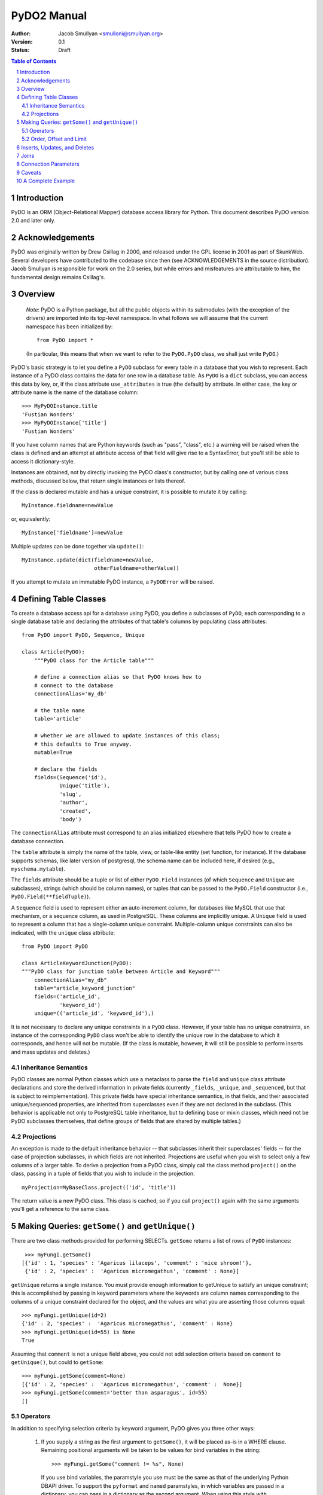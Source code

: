 PyDO2 Manual
~~~~~~~~~~~~

:Author: Jacob Smullyan <smulloni@smullyan.org>
:Version: 0.1
:Status: Draft

.. contents:: Table of Contents
.. section-numbering::


Introduction
------------

PyDO is an ORM (Object-Relational Mapper) database access library for
Python.  This document describes PyDO version 2.0 and later only.

Acknowledgements
----------------

PyDO was originally written by Drew Csillag in 2000, and released
under the GPL license in 2001 as part of SkunkWeb.  Several developers
have contributed to the codebase since then (see ACKNOWLEDGEMENTS in
the source distribution).  Jacob Smullyan is responsible for work on
the 2.0 series, but while errors and misfeatures are attributable to
him, the fundamental design remains Csillag's.

Overview
--------

    *Note*: PyDO is a Python package, but all the public objects
    within its submodules (with the exception of the drivers) are
    imported into its top-level namespace.  In what follows we will
    assume that the current namespace has been initialized by::

       from PyDO import *

    (In particular, this means that when we want to refer to the
    ``PyDO.PyDO`` class, we shall just write ``PyDO``.)

PyDO's basic strategy is to let you define a ``PyDO`` subclass for
every table in a database that you wish to represent.  Each instance
of a PyDO class contains the data for one row in a database table. As
``PyDO`` is a ``dict`` subclass, you can access this data by key, or,
if the class attribute ``use_attributes`` is true (the default) by
attribute.  In either case, the key or attribute name is the name of
the database column::

   >>> MyPyDOInstance.title
   'Fustian Wonders'
   >>> MyPyDOInstance['title']
   'Fustian Wonders'

If you have column names that are Python keywords (such as "pass",
"class", etc.)  a warning will be raised when the class is defined and
an attempt at attribute access of that field will give rise to a
SyntaxError, but you'll still be able to access it dictionary-style.

Instances are obtained, not by directly invoking the PyDO class's
constructor, but by calling one of various class methods, discussed
below, that return single instances or lists thereof.

If the class is declared mutable and has a unique constraint, it is
possible to mutate it by calling::

    MyInstance.fieldname=newValue

or, equivalently::

    MyInstance['fieldname']=newValue

Multiple updates can be done together via ``update()``::

    MyInstance.update(dict(fieldname=newValue,
                           otherFieldname=otherValue))

If you attempt to mutate an immutable PyDO instance, a ``PyDOError``
will be raised.


Defining Table Classes
----------------------

To create a database access api for a database using PyDO, you define
a subclasses of ``PyDO``, each corresponding to a single database
table and declaring the attributes of that table's columns by
populating class attributes::

  from PyDO import PyDO, Sequence, Unique

  class Article(PyDO):
      """PyDO class for the Article table"""

      # define a connection alias so that PyDO knows how to 
      # connect to the database
      connectionAlias='my_db'

      # the table name
      table='article'

      # whether we are allowed to update instances of this class;
      # this defaults to True anyway.
      mutable=True

      # declare the fields
      fields=(Sequence('id'),
              Unique('title'),
              'slug',
              'author',
              'created',
              'body')

The ``connectionAlias`` attribute must correspond to an alias
initialized elsewhere that tells PyDO how to create a database
connection.

The ``table`` attribute is simply the name of the table, view, or
table-like entity (set function, for instance).  If the database
supports schemas, like later version of postgresql, the schema name
can be included here, if desired (e.g., ``myschema.mytable``).

The ``fields`` attribute should be a tuple or list of either
``PyDO.Field`` instances (of which ``Sequence`` and ``Unique`` are
subclasses), strings (which should be column names), or tuples that
can be passed to the ``PyDO.Field`` constructor (i.e.,
``PyDO.Field(**fieldTuple)``).   

A ``Sequence`` field is used to represent either an auto-increment
column, for databases like MySQL that use that mechanism, or a
sequence column, as used in PostgreSQL.  These columns are implicitly
unique.  A ``Unique`` field is used to represent a column that has a
single-column unique constraint.  Multiple-column unique constraints
can also be indicated, with the ``unique`` class attribute::

   from PyDO import PyDO
 
   class ArticleKeywordJunction(PyDO):
   """PyDO class for junction table between Article and Keyword"""
       connectionAlias="my_db"
       table="article_keyword_junction"
       fields=('article_id',
               'keyword_id')
       unique=(('article_id', 'keyword_id'),)

It is not necessary to declare any unique constraints in a ``PyDO``
class.  However, if your table has no unique constraints, an instance
of the corresponding ``PyDO`` class won't be able to identify the
unique row in the database to which it corresponds, and hence will not
be mutable.  (If the class is mutable, however, it will still be
possible to perform inserts and mass updates and deletes.)


Inheritance Semantics
+++++++++++++++++++++

PyDO classes are normal Python classes which use a metaclass to parse
the ``field`` and ``unique`` class attribute declarations and store
the derived information in private fields (currently ``_fields``,
``_unique``, and ``_sequenced``, but that is subject to
reimplementation).  This private fields have special inheritance
semantics, in that fields, and their associated unique/sequenced
properties, are inherited from superclasses even if they are not
declared in the subclass.  (This behavior is applicable not only to
PostgreSQL table inheritance, but to defining base or mixin classes,
which need not be PyDO subclasses themselves, that define groups of
fields that are shared by multiple tables.)

Projections
+++++++++++

An exception is made to the default inheritance behavior -- that
subclasses inherit their superclasses' fields -- for the case of
projection subclasses, in which fields are not inherited.  Projections
are useful when you wish to select only a few columns of a larger
table.  To derive a projection from a PyDO class, simply call the
class method ``project()`` on the class, passing in a tuple of fields
that you wish to include in the projection::

   myProjection=MyBaseClass.project(('id', 'title'))

The return value is a new PyDO class. This class is cached, so if you
call ``project()`` again with the same arguments you'll get a
reference to the same class.

Making Queries: ``getSome()`` and ``getUnique()``
-------------------------------------------------

There are two class methods provided for performing SELECTs.
``getSome`` returns a list of rows of ``PyDO`` instances::

   >>> myFungi.getSome()
  [{'id' : 1, 'species' : 'Agaricus lilaceps', 'comment' : 'nice shroom!'}, 
   {'id' : 2, 'species' :  'Agaricus micromegathus', 'comment' : None}]

``getUnique`` returns a single instance.  You must provide enough
information to getUnique to satisfy an unique constraint; this is
accomplished by passing in keyword parameters where the keywords are
column names corresponding to the columns of a unique constraint
declared for the object, and the values are what you are asserting
those columns equal::

  >>> myFungi.getUnique(id=2)
  {'id' : 2, 'species' :  'Agaricus micromegathus', 'comment' : None}
  >>> myFungi.getUnique(id=55) is None
  True
  
Assuming that ``comment`` is not a unique field above, you could not
add selection criteria based on ``comment`` to ``getUnique()``, but
could to ``getSome``::

 >>> myFungi.getSome(comment=None)
 [{'id' : 2, 'species' :  'Agaricus micromegathus', 'comment' :  None}]
 >>> myFungi.getSome(comment='better than asparagus', id=55)
 []
                

Operators
+++++++++

In addition to specifying selection criteria by keyword argument, PyDO
gives you three other ways:

  1. If you supply a string as the first argument to ``getSome()``, it
     will be placed as-is in a WHERE clause.  Remaining positional
     arguments will be taken to be values for bind variables in the
     string::

         >>> myFungi.getSome("comment != %s", None)

     If you use bind variables, the paramstyle you use must be the
     same as that of the underlying Python DBAPI driver.  To support
     the ``pyformat`` and ``named`` paramstyles, in which variables
     are passed in a dictionary, you can pass in a dictionary as the
     second argument.  When using this style with ``getSome()``, you
     cannot use keyword arguments to express column equivalence.

  2. You can use ``SQLOperator`` instances::
       
       >>> myFungi.getSome(OR(EQ(FIELD('comment'), 'has pincers'),
       ...                    LT(FIELD('id'), 40),
       ...                    LIKE(FIELD('species'), '%micromega%')))
       [{'id' : 2, 'species' :  'Agaricus micromegathus', 'comment' :  None}]

  3. You can use tuples that are turned into ``SQLOperator`` instances
     for you; this is equivalent to the above::

       >>> myFungi.getSome(('OR', 
       ...                  ('=', FIELD('comment'), 'has pincers'),
       ...                  ('<', FIELD('id'), 40),
       ...                  ('LIKE', FIELD('species', '%micromega%'))))
       [{'id' : 2, 'species' :  'Agaricus micromegathus', 'comment' :  None}]

Either operator syntax can be mixed freely with keyword arguments to
express column equivalence.

The basic idea of operators is that they renotate SQL in a prefix
rather than infix syntax, which may not be to everyone's taste; you
don't need to use them, as they are purely syntactical sugar.  

Order, Offset and Limit
+++++++++++++++++++++++

[TBD]


Inserts, Updates, and Deletes
-----------------------------

[TBD]


Joins
-----

[TBD]


Connection Parameters
---------------------

[TBD]


Caveats
-------

[TBD]


A Complete Example
------------------

[TBD]



..
   Local Variables:
   mode: rst
   indent-tabs-mode: nil
   sentence-end-double-space: t
   fill-column: 70
   End:
